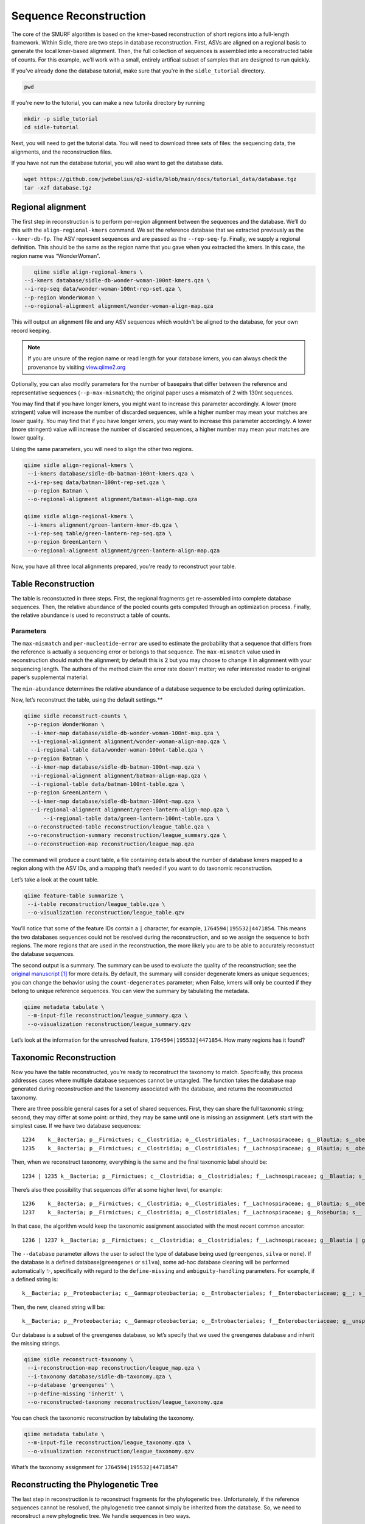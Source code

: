 Sequence Reconstruction
=======================

The core of the SMURF algorithm is based on the kmer-based reconstruction of short regions into a full-length framework. Within Sidle, there are two steps in database reconstruction. First, ASVs are aligned on a regional basis to generate the local kmer-based alignment. Then, the full collection of sequences is assembled into a reconstructed table of counts. For this example, we’ll work with a small, entirely artifical subset of samples that are designed to run quickly.

If you've already done the database tutorial, make sure that you're in the ``sidle_tutorial`` directory.

.. code-block:: bash
	
	pwd

If you're new to the tutorial, you can make a new tutorila directory by running 

.. code-block:: bash

	mkdir -p sidle_tutorial
	cd sidle-tutorial

Next, you will need to get the tutorial data. You will need to download three sets of files: the sequencing data, the alignments, and the reconstruction files.

.. code-block::bash
	
	wget https://github.com/jwdebelius/q2-sidle/raw/main/docs/tutorial_data/data.zip
	unzip data.zip
	wget https://github.com/jwdebelius/q2-sidle/raw/main/docs/tutorial_data/alignment.zip
	unzip alignment.zip
	wget https://github.com/jwdebelius/q2-sidle/raw/main/docs/tutorial_data/reconstruction.zip
	unzip reconstruction.zip


If you have not run the database tutorial, you will also want to get the
database data.

.. code-block:: bash
	
	wget https://github.com/jwdebelius/q2-sidle/blob/main/docs/tutorial_data/database.tgz
	tar -xzf database.tgz

Regional alignment
------------------

The first step in reconstruction is to perform per-region alignment between the sequences and the database. We’ll do this with the ``align-regional-kmers`` command. We set the reference database that we extracted previously as the ``--kmer-db-fp``. The ASV represent sequences and are passed as the ``--rep-seq-fp``. Finally, we supply a regional definition. This should be the same as the region name that you gave when you extracted the kmers. In this case, the region name was “WonderWoman”.

.. code-block:: bash
	
	qiime sidle align-regional-kmers \
     --i-kmers database/sidle-db-wonder-woman-100nt-kmers.qza \
     --i-rep-seq data/wonder-woman-100nt-rep-set.qza \
     --p-region WonderWoman \
     --o-regional-alignment alignment/wonder-woman-align-map.qza

This will output an alignment file and any ASV sequences which wouldn't be aligned to the database, for your own record keeping.

.. Note::

	If you are unsure of the region name or read length for your database kmers, you can always check the provenance by visiting `view.qiime2.org`_

Optionally, you can also modify parameters for the number of basepairs that differ between the reference and representative sequences (``--p-max-mismatch``); the original paper uses a mismatch of 2 with 130nt sequences.

You may find that if you have longer kmers, you might want to increase this parameter accordingly. A lower (more stringent) value will increase the number of discarded sequences, while a higher number may mean your matches are lower quality. You may find that if you have longer kmers, you may want to increase this parameter accordingly. A lower (more stringent) value will increase the number of discarded sequences, a higher number may mean your matches are lower quality.

Using the same parameters, you will need to align the other two regions.

.. code-block:: bash
	
	qiime sidle align-regional-kmers \
	 --i-kmers database/sidle-db-batman-100nt-kmers.qza \
	 --i-rep-seq data/batman-100nt-rep-set.qza \
	 --p-region Batman \
	 --o-regional-alignment alignment/batman-align-map.qza

	qiime sidle align-regional-kmers \
	 --i-kmers alignment/green-lantern-kmer-db.qza \
	 --i-rep-seq table/green-lantern-rep-seq.qza \
	 --p-region GreenLantern \
	 --o-regional-alignment alignment/green-lantern-align-map.qza

Now, you have all three local alignments prepared, you're ready to
reconstruct your table.

Table Reconstruction
--------------------

The table is reconstucted in three steps. First, the regional fragments get re-assembled into complete database sequences. Then, the relative abundance of the pooled counts gets computed through an optimization process. Finally, the relative abundance is used to reconstruct a table of counts.

Parameters
++++++++++

The ``max-mismatch`` and ``per-nucleotide-error`` are used to estimate the probability that a sequence that differs from the reference is actually a sequencing error or belongs to that sequence. The ``max-mismatch`` value used in reconstruction should match the alignment; by default this is 2 but you may choose to change it in alignmnent with your sequencing length. The authors of the method claim the error rate doesn’t matter; we refer interested reader to original paper’s supplemental material.

The ``min-abundance`` determines the relative abundance of a database sequence to be excluded during optimization.

Now, let’s reconstruct the table, using the default settings.**

.. code-block:: shell
	
    qiime sidle reconstruct-counts \
     --p-region WonderWoman \
      --i-kmer-map database/sidle-db-wonder-woman-100nt-map.qza \
      --i-regional-alignment alignment/wonder-woman-align-map.qza \
      --i-regional-table data/wonder-woman-100nt-table.qza \
     --p-region Batman \
      --i-kmer-map database/sidle-db-batman-100nt-map.qza \
      --i-regional-alignment alignment/batman-align-map.qza \
      --i-regional-table data/batman-100nt-table.qza \
     --p-region GreenLantern \
      --i-kmer-map database/sidle-db-batman-100nt-map.qza \
      --i-regional-alignment alignment/green-lantern-align-map.qza \
	  --i-regional-table data/green-lantern-100nt-table.qza \
     --o-reconstructed-table reconstruction/league_table.qza \
     --o-reconstruction-summary reconstruction/league_summary.qza \
     --o-reconstruction-map reconstruction/league_map.qza

The command will produce a count table, a file containing details about the number of database kmers mapped to a region along with the ASV IDs, and a mapping that’s needed if you want to do taxonomic reconstruction.

Let’s take a look at the count table.

.. code-block:: shell
	
    qiime feature-table summarize \
     --i-table reconstruction/league_table.qza \
     --o-visualization reconstruction/league_table.qzv


You’ll notice that some of the feature IDs contain a ``|`` character, for example, ``1764594|195532|4471854``. This means the two databases sequences could not be resolved during the reconstruction, and so we assign the sequence to both regions. The more regions that are used in the reconstruction, the more likely you are to be able to accurately reconstuct the database sequences.

The second output is a summary. The summary can be used to evaluate the quality of the reconstruction; see the `original manuscript`_ [1]_ for more details. By default, the summary will consider degenerate kmers as unique sequences; you can change the behavior using the ``count-degenerates`` parameter; when False, kmers will only be counted if they belong to unique reference sequences. You can view the summary by tabulating the metadata.

.. code:: bash

    qiime metadata tabulate \
     --m-input-file reconstruction/league_summary.qza \
     --o-visualization reconstruction/league_summary.qzv


Let’s look at the information for the unresolved feature, ``1764594|195532|4471854``. How many regions has it found?

Taxonomic Reconstruction
------------------------

Now you have the table reconstructed, you’re ready to reconstruct the taxonomy to match. Specifcially, this process addresses cases where multiple database sequences cannot be untangled. The function takes the database map generated during reconstruction and the taxonomy associated with the database, and returns the reconstructed taxonomy.

There are three possible general cases for a set of shared sequences. First, they can share the full taxonomic string; second, they may differ at some point: or third, they may be same until one is missing an assignment. Let’s start with the simplest case. If we have two database sequences::

   1234    k__Bacteria; p__Firmictues; c__Clostridia; o__Clostridiales; f__Lachnospiraceae; g__Blautia; s__obeum
   1235    k__Bacteria; p__Firmictues; c__Clostridia; o__Clostridiales; f__Lachnospiraceae; g__Blautia; s__obeum

Then, when we reconstruct taxonomy, everything is the same and the final taxonomic label should be::

   1234 | 1235 k__Bacteria; p__Firmictues; c__Clostridia; o__Clostridiales; f__Lachnospiraceae; g__Blautia; s__obeum

There’s also thee possibility that sequences differ at some higher level, for example::

   1236    k__Bacteria; p__Firmictues; c__Clostridia; o__Clostridiales; f__Lachnospiraceae; g__Blautia; s__obeum
   1237    k__Bacteria; p__Firmictues; c__Clostridia; o__Clostridiales; f__Lachnospiraceae; g__Roseburia; s__

In that case, the algorithm would keep the taxonomic assignment associated with the most recent common ancestor::

   1236 | 1237 k__Bacteria; p__Firmictues; c__Clostridia; o__Clostridiales; f__Lachnospiraceae; g__Blautia | g__Roseburia; g__Blautia | g__Rosburia

The ``--database`` parameter allows the user to select the type of database being used (``greengenes``, ``silva`` or ``none``). If the database is a defined database(``greengenes`` or ``silva``), some ad-hoc database cleaning will be performed automatically ✨, specifically with regard to the ``define-missing`` and ``ambiguity-handling`` parameters. For example, if a defined string is::

   k__Bacteria; p__Proteobacteria; c__Gammaproteobacteria; o__Entrobacteriales; f__Enterobacteriaceae; g__; s__

Then, the new, cleaned string will be::

    k__Bacteria; p__Proteobacteria; c__Gammaproteobacteria; o__Entrobacteriales; f__Enterobacteriaceae; g__unsp. f. Enterobacteriaceae; s__unsp. f. Enterobacteriaceae

Our database is a subset of the greengenes database, so let’s specify that we used the greengenes database and inherit the missing strings.

.. code-block:: shell
    
    qiime sidle reconstruct-taxonomy \
     --i-reconstruction-map reconstruction/league_map.qza \
     --i-taxonomy database/sidle-db-taxonomy.qza \
     --p-database 'greengenes' \
     --p-define-missing 'inherit' \
     --o-reconstructed-taxonomy reconstruction/league_taxonomy.qza

You can check the taxonomic reconstruction by tabulating the taxonomy.

.. code-block:: shell

    qiime metadata tabulate \
     --m-input-file reconstruction/league_taxonomy.qza \
     --o-visualization reconstruction/league_taxonomy.qzv

What’s the taxonomy assignment for ``1764594|195532|4471854``?

Reconstructing the Phylogenetic Tree
------------------------------------

The last step in reconstruction is to reconstruct fragments for the phylogenetic tree. Unfortunately, if the reference sequences cannot be resolved, the phylogenetic tree cannot simply be inherited from the database. So, we need to reconstruct a new phylognetic tree. We handle sequences in two ways.

1. Any database sequence which could full resolved can keep it’s position in the reference tree
2. Sequences which can’t be resolved need to handled somehow.

We could randomly select a sequence to map the reconstructed region to. However, that might not work when there are several sequences that got combined. So, instead, if we can’t resolve the database sequence, we calculate a concensus sequence from the combined data, extract them over the regions we were able to map, and then those consensus sequences can be inserted into a phylogenetic reference backbone using SEPP or something similar.

.. Note::

	Sucessful reconstruction requires that the ids in the database you used as your reference for reconstruction and the database you’re using for alignment are the same. Make sure that you are using the same database release version and the same level of sequence identity.

So, our first step is to reconstruct the consensus fragments from sequences that could not be resolved.

.. code-block:: shell

    qiime sidle reconstruct-fragment-rep-seqs \
    --p-region WonderWoman \
      --i-regional-alignment alignment/wonder-woman-align-map.qza \
     --p-region Batman \
      --i-regional-alignment alignment/batman-align-map.qza \
     --p-region GreenLantern \
      --i-regional-alignment alignment/green-lantern-align-map.qza \
     --i-reconstruction-map reconstruction/league_map.qza \
     --i-reconstruction-summary reconstruction/league_summary.qza \
     --i-aligned-sequences database/sidle-db-aligned-sequences.qza \
     --o-representative-fragments reconstruction/league-rep-seq-fragments.qza

We can then insert the sequences into the reference tree. Let's first get the reference tree.

.. code-block:: shell

	wget \
	 -O "sepp-refs-gg-13-8.qza" \
	 "https://data.qiime2.org/2020.11/common/sepp-refs-gg-13-8.qza"

Then, we'll do the fragment insertion. 

.. code-block:: shell

	qiime fragment-insertion sepp \
	 --i-representative-sequences reconstruction/league-rep-seq-fragments.qza \
	 --i-reference-database sepp-refs-gg-13-8.qza \
	 --o-tree reconstruction/league-tree.qza \
	 --o-placements reconstruction/league-placements.qza

Now, you're ready to analyze your data.

Next Steps: Analysis!
---------------------

You now have a reconstructed table, and associated taxonomy. Go forth and enjoy your analysis. The `QIIME 2 tutorials`_ offer some good options of downstream diversity and statistical analyses that can be done with this data.

TL;DR Reconstruction
--------------------

Regional Alignment Commands
+++++++++++++++++++++++++++

* The region name for the alignment **must match** the region name used for building the kmer map
* Kmers and representative sequences must be the same length
* This step is performed on a per-region basis

**Syntax**

.. code-block:: bash
	
	qiime sidle align-regional-kmers \
	 --i-kmers [kmer sequences from extracted database] \
	 --i-rep-seq [ASV representative sequnces] \
	 --p-region [Region name] \
	 --o-regional-alignment [regional alignment]

**Example**

.. code-block:: bash
	
	qiime sidle align-regional-kmers \
	 --i-kmers wonderwoman-kmer-db.qza \
	 --i-rep-seq wonderwoman-rep-seq.qza \
	 --p-region WonderWoman \
	 --o-regional-alignment wonderwoman-align-map.qza

Reconstructing the Table
++++++++++++++++++++++++

* Make sure your region names match between the alignment artifact, the database kmer map, and the ``region`` parameter.
* ``count-degenerates`` will control how the summary describes differences in the sequences
* ``region-normalize`` will affect how many counts are assigned in the final table

**Syntax**

For *n* regions

.. code-block:: bash

	qiime sidle reconstruct-counts \
	 --p-region [region 1 name] \
	  --i-kmer-map [region 1 kmer map] \
	  --i-regional-alignment [region 1 alignment] \
	  --i-regional-table [region 1 counts table] \
	  ... \
	  --p-region [region n name] \
	  --i-kmer-map [region n kmer map] \
	  --i-regional-alignment [region n alignment] \
	  --i-regional-table [region n counts table] \
	 --o-reconstructed-table [reconstructed table] \
	 --o-reconstruction-summary [reconstruction summary] \
	 --o-reconstruction-map [reconstructed database map]

**Example**

.. code-block:: bash

	qiime sidle reconstruct-counts \
	 --p-region WonderWoman \
	  --i-kmer-map database/sidle-db-wonder-woman-100nt-map.qza \
	  --i-regional-alignment alignment/wonder-woman-align-map.qza \
	  --i-regional-table data/data/wonder-woman-100nt-table.qza \
	 --p-region Batman \
	  --i-kmer-map database/sidle-db-batman-100nt-map.qza \
	  --i-regional-alignment alignment/batman-align-map.qza \
	  --i-regional-table data/batman-100nt-table.qza \
	 --p-region GreenLantern \
	  --i-kmer-map database/sidle-db-green-lantern-100nt-map.qza \
	  --i-regional-alignment alignment/green-lantern-align-map.qza \
	  --i-regional-table data/green-lantern-100nt-table.qza \
	 --o-reconstructed-table reconstruction/league_table.qza \
	 --o-reconstruction-summary reconstruction/league_summary.qza \
	 --o-reconstruction-map reconstruction/league_map.qza

Reconstructing taxonomy
+++++++++++++++++++++++

* A database specification is required 

**Syntax**

.. code-block:: bash

	qiime sidle reconstruct-taxonomy \
	 --i-reconstruction-map [reconstruction map] \
	 --i-taxonomy [taxonomy path] \
	 --p-database [database name] \
	 --o-reconstructed-taxonomy [reconstructed taxonomy]

**Example**

.. code-block:: bash

	qiime sidle reconstruct-taxonomy \
	 --i-reconstruction-map reconstruction/league_map.qza \
	 --i-taxonomy database/sidle-db-taxonomy.qza \
	 --p-database 'greengenes' \
	 --p-define-missing 'inherit' \
	 --o-reconstructed-taxonomy reconstruction/league_taxonomy.qza

Reconstructing the Tree
+++++++++++++++++++++++

* A phylogenetic tree can be reconstructed by first estimating the consensus fragments for the original sequences and then inserting them into a tree.
* See the `q2-fragment-insertion`_ documentation for more information

**Fragment reconstruction syntax**

.. code-block:: shell
	
	qiime sidle reconstruct-fragment-rep-seqs \
	 --i-reconstruction-map [reconstruction map] \
	 --i-reconstruction-summary [reconstruction summary] \
	 --i-aligned-sequences [aligned sequences] \
	 --m-manifest-file [manifest] \
	 --o-representative-fragments [concensus fragments]

**Example reconstruction syntax**

.. code-block:: shell
	
	qiime sidle reconstruct-fragment-rep-seqs \
	 --i-reconstruction-map reconstruction/league_map.qza \
	 --i-reconstruction-summary reconstruction/league_summary.qza \
	 --i-aligned-sequences database/sidle-db-aligned-sequences.qza \
	 --m-manifest-file manifest.txt \
	 --o-representative-fragments reconstruction/league-rep-seq-fragments.qza

References
++++++++++

.. [1] Fuks, C; Elgart, M; Amir, A; et al (2018) "Combining 16S rRNA gene variable regions enables high-resolution microbial community profiling." *Microbiome*. **6**:17. doi: 10.1186/s40168-017-0396-x

.. links

.. _here: https://github.com/jwdebelius/q2-sidle/tree/main/docs/tutorial_data
.. _view.qiime2.org: https://view.qiime2.org
.. _absloute paths: https://www.linux.com/training-tutorials/absolute-path-vs-relative-path-linuxunix/
.. _original manuscript: https://microbiomejournal.biomedcentral.com/articles/10.1186/s40168-017-0396-x
.. _QIIME 2 tutorials: https://docs.qiime2.org/2020.6/tutorials/
.. _q2-fragment-insertion: https://docs.qiime2.org/2020.8/plugins/available/fragment-insertion/

